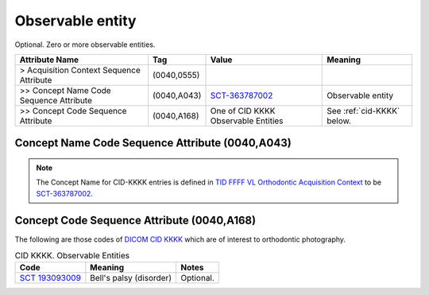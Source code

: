 .. _observable_entity:

Observable entity
===============================================

Optional. Zero or more observable entities.

.. list-table:: 
    :header-rows: 1

    * - Attribute Name
      - Tag
      - Value
      - Meaning
    * - > Acquisition Context Sequence Attribute
      - (0040,0555) 
      - 
      - 
    * - >> Concept Name Code Sequence Attribute
      - (0040,A043)
      - `SCT-363787002 <https://browser.ihtsdotools.org/?perspective=full&conceptId1=363787002&edition=MAIN&release=&languages=en>`__
      - Observable entity
    * - >> Concept Code Sequence Attribute
      - (0040,A168)
      - One of CID KKKK Observable Entities
      - See :ref:`cid-KKKK` below.

Concept Name Code Sequence Attribute (0040,A043)
------------------------------------------------

.. note:: 
  The Concept Name for CID-KKKK entries is defined in `TID FFFF VL Orthodontic Acquisition Context <https://dicom.nema.org/medical/dicom/current/output/chtml/part16/chapter_c.html>`__ to be `SCT-363787002 <https://browser.ihtsdotools.org/?perspective=full&conceptId1=363787002&edition=MAIN&release=&languages=en>`__.


Concept Code Sequence Attribute (0040,A168)
-------------------------------------------

The following are those codes of `DICOM CID KKKK <http://dicom.nema.org/medical/dicom/current/output/chtml/part16/sect_CID_KKKK.html>`__ which are of interest to orthodontic photography.

.. _cid-KKKK:

.. list-table:: CID KKKK. Observable Entities
    :header-rows: 1

    * - Code
      - Meaning
      - Notes
    * - `SCT 193093009 <https://browser.ihtsdotools.org/?perspective=full&conceptId1=193093009&edition=MAIN&release=&languages=en>`__
      - Bell's palsy (disorder)
      - Optional.
    